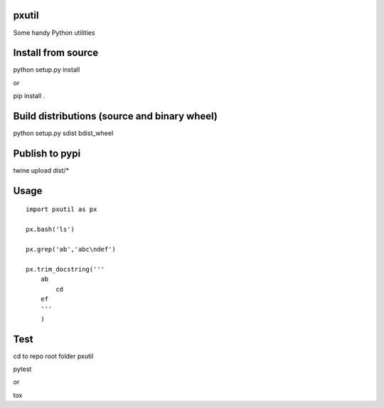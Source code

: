 pxutil
========
.. image:: https://travis-ci.com/peterjpxie/pxutil.svg?branch=master
    :target: https://travis-ci.com/peterjpxie/pxutil

Some handy Python utilities

Install from source
=======

python setup.py install

or 

pip install .

Build distributions (source and binary wheel)
=======

python setup.py sdist bdist_wheel

Publish to pypi
=======

twine upload dist/*

Usage
=======
::

    import pxutil as px

    px.bash('ls')

    px.grep('ab','abc\ndef')

    px.trim_docstring('''
        ab
            cd
        ef
        '''
        )

Test
=======

cd to repo root folder pxutil

pytest

or 

tox
